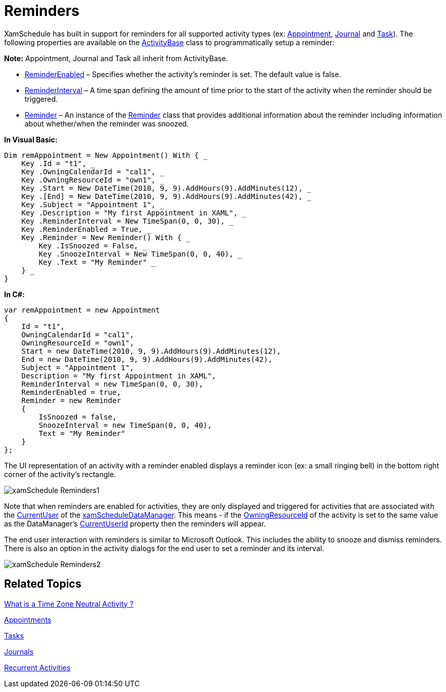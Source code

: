 ﻿////

|metadata|
{
    "name": "xamschedule-using-activities-reminders",
    "controlName": ["xamSchedule"],
    "tags": ["Appointments","How Do I","Recurrences","Scheduling"],
    "guid": "2f0de47e-b757-4ad7-aa40-152d46a43fba",  
    "buildFlags": [],
    "createdOn": "2016-05-25T18:21:58.8183603Z"
}
|metadata|
////

= Reminders

XamSchedule has built in support for reminders for all supported activity types (ex: link:{ApiPlatform}controls.schedules.v{ProductVersion}~infragistics.controls.schedules.appointment.html[Appointment], link:{ApiPlatform}controls.schedules.v{ProductVersion}~infragistics.controls.schedules.journal.html[Journal] and link:{ApiPlatform}controls.schedules.v{ProductVersion}~infragistics.controls.schedules.task.html[Task]). The following properties are available on the link:{ApiPlatform}controls.schedules.v{ProductVersion}~infragistics.controls.schedules.activitybase.html[ActivityBase] class to programmatically setup a reminder:

*Note:* Appointment, Journal and Task all inherit from ActivityBase.

* link:{ApiPlatform}controls.schedules.v{ProductVersion}~infragistics.controls.schedules.activitybase~reminderenabled.html[ReminderEnabled] – Specifies whether the activity’s reminder is set. The default value is false.
* link:{ApiPlatform}controls.schedules.v{ProductVersion}~infragistics.controls.schedules.activitybase~reminderinterval.html[ReminderInterval] – A time span defining the amount of time prior to the start of the activity when the reminder should be triggered.
* link:{ApiPlatform}controls.schedules.v{ProductVersion}~infragistics.controls.schedules.activitybase~reminder.html[Reminder] – An instance of the link:{ApiPlatform}controls.schedules.v{ProductVersion}~infragistics.controls.schedules.reminder.html[Reminder] class that provides additional information about the reminder including information about whether/when the reminder was snoozed.

*In Visual Basic:*

----
Dim remAppointment = New Appointment() With { _
    Key .Id = "t1", _
    Key .OwningCalendarId = "cal1", _
    Key .OwningResourceId = "own1", _
    Key .Start = New DateTime(2010, 9, 9).AddHours(9).AddMinutes(12), _
    Key .[End] = New DateTime(2010, 9, 9).AddHours(9).AddMinutes(42), _
    Key .Subject = "Appointment 1", _
    Key .Description = "My first Appointment in XAML", _
    Key .ReminderInterval = New TimeSpan(0, 0, 30), _
    Key .ReminderEnabled = True, _
    Key .Reminder = New Reminder() With { _
        Key .IsSnoozed = False, _
        Key .SnoozeInterval = New TimeSpan(0, 0, 40), _
        Key .Text = "My Reminder" _
    } _
}
----

*In C#:*

----
var remAppointment = new Appointment
{
    Id = "t1",
    OwningCalendarId = "cal1",
    OwningResourceId = "own1",
    Start = new DateTime(2010, 9, 9).AddHours(9).AddMinutes(12),
    End = new DateTime(2010, 9, 9).AddHours(9).AddMinutes(42),
    Subject = "Appointment 1",
    Description = "My first Appointment in XAML",
    ReminderInterval = new TimeSpan(0, 0, 30),
    ReminderEnabled = true,
    Reminder = new Reminder
    {
        IsSnoozed = false,
        SnoozeInterval = new TimeSpan(0, 0, 40),
        Text = "My Reminder" 
    }
};
----

The UI representation of an activity with a reminder enabled displays a reminder icon (ex: a small ringing bell) in the bottom right corner of the activity’s rectangle.

image::images/xamSchedule_Reminders1.png[]

Note that when reminders are enabled for activities, they are only displayed and triggered for activities that are associated with the link:{ApiPlatform}controls.schedules.v{ProductVersion}~infragistics.controls.schedules.xamscheduledatamanager~currentuser.html[CurrentUser] of the link:{ApiPlatform}controls.schedules.v{ProductVersion}~infragistics.controls.schedules.xamscheduledatamanager.html[xamScheduleDataManager]. This means - if the link:{ApiPlatform}controls.schedules.v{ProductVersion}~infragistics.controls.schedules.activitybase~owningresourceid.html[OwningResourceId] of the activity is set to the same value as the DataManager’s link:{ApiPlatform}controls.schedules.v{ProductVersion}~infragistics.controls.schedules.xamscheduledatamanager~currentuserid.html[CurrentUserId] property then the reminders will appear.

The end user interaction with reminders is similar to Microsoft Outlook. This includes the ability to snooze and dismiss reminders. There is also an option in the activity dialogs for the end user to set a reminder and its interval.

image::images/xamSchedule_Reminders2.png[]

== Related Topics

link:xamschedule-using-activities-tzna.html[What is a Time Zone Neutral Activity ?]

link:xamschedule-using-activities-appointments.html[Appointments]

link:xamschedule-using-activities-tasks.html[Tasks]

link:xamschedule-using-activities-journals.html[Journals]

link:xamschedule-using-activities-recurrent.html[Recurrent Activities]